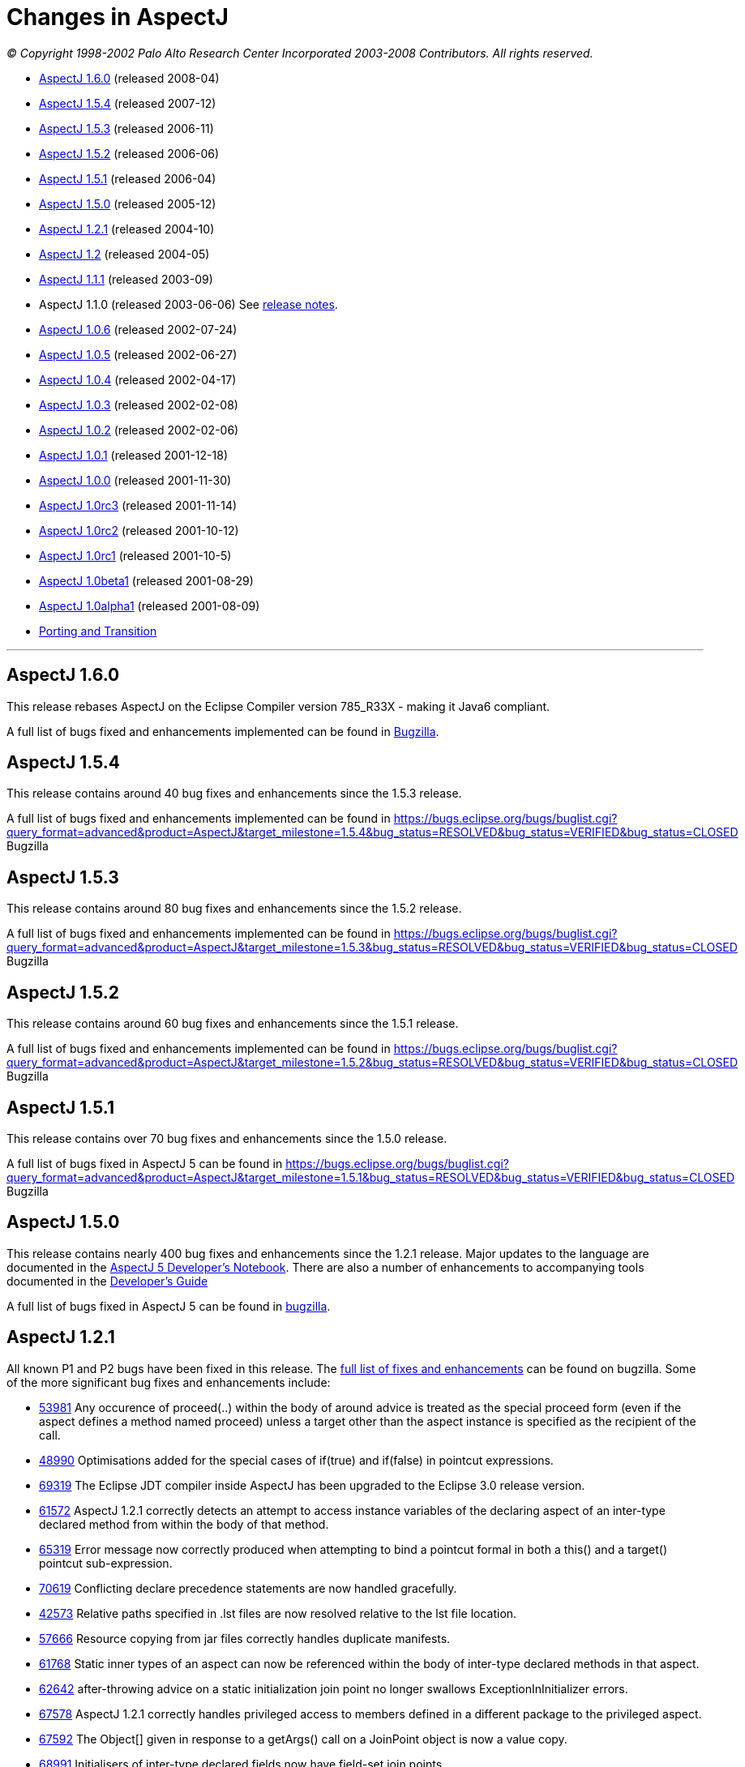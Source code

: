 = Changes in AspectJ
:doctype: book
:leveloffset: +1

_© Copyright 1998-2002 Palo Alto Research Center Incorporated
2003-2008 Contributors. All rights reserved._

* xref:#_1_6_0[AspectJ 1.6.0] (released 2008-04)
* xref:#_1_5_4[AspectJ 1.5.4] (released 2007-12)
* xref:#_1_5_3[AspectJ 1.5.3] (released 2006-11)
* xref:#_1_5_2[AspectJ 1.5.2] (released 2006-06)
* xref:#_1_5_1[AspectJ 1.5.1] (released 2006-04)
* xref:#_1_5_0[AspectJ 1.5.0] (released 2005-12)
* xref:#_1_2_1[AspectJ 1.2.1] (released 2004-10)
* xref:#_1_2[AspectJ 1.2] (released 2004-05)
* xref:#_1_1_1[AspectJ 1.1.1] (released 2003-09)
* AspectJ 1.1.0 (released 2003-06-06) See xref:README-1.1.adoc#readme-1_1[release notes].
* xref:#_1_0_6[AspectJ 1.0.6] (released 2002-07-24)
* xref:#_1_0_5[AspectJ 1.0.5] (released 2002-06-27)
* xref:#_1_0_4[AspectJ 1.0.4] (released 2002-04-17)
* xref:#_1_0_3[AspectJ 1.0.3] (released 2002-02-08)
* xref:#_1_0_2[AspectJ 1.0.2] (released 2002-02-06)
* xref:#_1_0_1[AspectJ 1.0.1] (released 2001-12-18)
* xref:#_1_0_0[AspectJ 1.0.0] (released 2001-11-30)
* xref:#_1_0rc3[AspectJ 1.0rc3] (released 2001-11-14)
* xref:#_1_0rc2[AspectJ 1.0rc2] (released 2001-10-12)
* xref:#_1_0rc1[AspectJ 1.0rc1] (released 2001-10-5)
* xref:#_1_0beta1[AspectJ 1.0beta1] (released 2001-08-29)
* xref:#_1_0alpha1[AspectJ 1.0alpha1] (released 2001-08-09)
* xref:porting.adoc[Porting and Transition]

'''''

[[_1_6_0]]
= AspectJ 1.6.0

This release rebases AspectJ on the Eclipse Compiler version 785_R33X -
making it Java6 compliant.

A full list of bugs fixed and enhancements implemented can be found in
https://bugs.eclipse.org/bugs/buglist.cgi?query_format=advanced&short_desc_type=allwordssubstr&short_desc=&product=AspectJ&target_milestone=1.6.0+M1&target_milestone=1.6.0+M2&target_milestone=1.6.0+RC1&target_milestone=1.6.0&long_desc_type=allwordssubstr&long_desc=&bug_file_loc_type=allwordssubstr&bug_file_loc=&status_whiteboard_type=allwordssubstr&status_whiteboard=&keywords_type=allwords&keywords=&bug_status=RESOLVED&bug_status=VERIFIED&bug_status=CLOSED&emailtype1=substring&email1=&emailtype2=substring&email2=&bugidtype=include&bug_id=&votes=&chfieldfrom=&chfieldto=Now&chfieldvalue=&cmdtype=doit&order=Reuse+same+sort+as+last+time&field0-0-0=noop&type0-0-0=noop&value0-0-0=[Bugzilla].

[[_1_5_4]]
= AspectJ 1.5.4

This release contains around 40 bug fixes and enhancements since the
1.5.3 release.

A full list of bugs fixed and enhancements implemented can be found in
https://bugs.eclipse.org/bugs/buglist.cgi?query_format=advanced&product=AspectJ&target_milestone=1.5.4&bug_status=RESOLVED&bug_status=VERIFIED&bug_status=CLOSED[]
Bugzilla

[[_1_5_3]]
= AspectJ 1.5.3

This release contains around 80 bug fixes and enhancements since the
1.5.2 release.

A full list of bugs fixed and enhancements implemented can be found in
https://bugs.eclipse.org/bugs/buglist.cgi?query_format=advanced&product=AspectJ&target_milestone=1.5.3&bug_status=RESOLVED&bug_status=VERIFIED&bug_status=CLOSED[]
Bugzilla

[[_1_5_2]]
= AspectJ 1.5.2

This release contains around 60 bug fixes and enhancements since the
1.5.1 release.

A full list of bugs fixed and enhancements implemented can be found in
https://bugs.eclipse.org/bugs/buglist.cgi?query_format=advanced&product=AspectJ&target_milestone=1.5.2&bug_status=RESOLVED&bug_status=VERIFIED&bug_status=CLOSED[]
Bugzilla

[[_1_5_1]]
= AspectJ 1.5.1

This release contains over 70 bug fixes and enhancements since the 1.5.0
release.

A full list of bugs fixed in AspectJ 5 can be found in
https://bugs.eclipse.org/bugs/buglist.cgi?query_format=advanced&product=AspectJ&target_milestone=1.5.1&bug_status=RESOLVED&bug_status=VERIFIED&bug_status=CLOSED[]
Bugzilla

[[_1_5_0]]
= AspectJ 1.5.0

This release contains nearly 400 bug fixes and enhancements since the
1.2.1 release. Major updates to the language are documented in the
xref:../adk15notebook/adk15notebook.adoc[AspectJ 5 Developer's Notebook]. There are
also a number of enhancements to accompanying tools documented in the
xref:../devguide/index.adoc[Developer's Guide]

A full list of bugs fixed in AspectJ 5 can be found in
https://bugs.eclipse.org/bugs/buglist.cgi?query_format=advanced&short_desc_type=allwordssubstr&product=AspectJ&resolution=FIXED&chfieldfrom=2004-11-06&chfieldto=2005-12-20[bugzilla].

[[_1_2_1]]
= AspectJ 1.2.1

All known P1 and P2 bugs have been fixed in this release. The
https://bugs.eclipse.org/bugs/buglist.cgi?product=AspectJ&target_milestone=1.2.1&bug_status=RESOLVED&resolution=FIXED[full
list of fixes and enhancements] can be found on bugzilla. Some of the
more significant bug fixes and enhancements include:

* https://bugs.eclipse.org/bugs/show_bug.cgi?id=53981[53981] Any
occurence of proceed(..) within the body of around advice is treated as
the special proceed form (even if the aspect defines a method named
proceed) unless a target other than the aspect instance is specified as
the recipient of the call.
* https://bugs.eclipse.org/bugs/show_bug.cgi?id=48990[48990]
Optimisations added for the special cases of if(true) and if(false) in
pointcut expressions.
* https://bugs.eclipse.org/bugs/show_bug.cgi?id=69319[69319] The Eclipse
JDT compiler inside AspectJ has been upgraded to the Eclipse 3.0 release
version.
* https://bugs.eclipse.org/bugs/show_bug.cgi?id=61572[61572] AspectJ
1.2.1 correctly detects an attempt to access instance variables of the
declaring aspect of an inter-type declared method from within the body
of that method.
* https://bugs.eclipse.org/bugs/show_bug.cgi?id=65319[65319] Error
message now correctly produced when attempting to bind a pointcut formal
in both a this() and a target() pointcut sub-expression.
* https://bugs.eclipse.org/bugs/show_bug.cgi?id=70619[70619] Conflicting
declare precedence statements are now handled gracefully.
* https://bugs.eclipse.org/bugs/show_bug.cgi?id=42573[42573] Relative
paths specified in .lst files are now resolved relative to the lst file
location.
* https://bugs.eclipse.org/bugs/show_bug.cgi?id=57666[57666] Resource
copying from jar files correctly handles duplicate manifests.
* https://bugs.eclipse.org/bugs/show_bug.cgi?id=61768[61768] Static
inner types of an aspect can now be referenced within the body of
inter-type declared methods in that aspect.
* https://bugs.eclipse.org/bugs/show_bug.cgi?id=62642[62642]
after-throwing advice on a static initialization join point no longer
swallows ExceptionInInitializer errors.
* https://bugs.eclipse.org/bugs/show_bug.cgi?id=67578[67578] AspectJ
1.2.1 correctly handles privileged access to members defined in a
different package to the privileged aspect.
* https://bugs.eclipse.org/bugs/show_bug.cgi?id=67592[67592] The
Object[] given in response to a getArgs() call on a JoinPoint object is
now a value copy.
* https://bugs.eclipse.org/bugs/show_bug.cgi?id=68991[68991]
Initialisers of inter-type declared fields now have field-set join
points.
* https://bugs.eclipse.org/bugs/show_bug.cgi?id=69459[69459] A static
inter-type method declaration is not allowed to hide an instance method.
* https://bugs.eclipse.org/bugs/show_bug.cgi?id=70794[70794] An
inter-type declaration of an abstract method on a target type which is
an interface must be declared as public.
* https://bugs.eclipse.org/bugs/show_bug.cgi?id=71372[71372] Calls can
be made to private static methods of enclosing types from the body of
around advice in an inner aspect.
* https://bugs.eclipse.org/bugs/show_bug.cgi?id=71377[71377] Join points
are now correctly detected for calls to private methods and set/get of
private fields within the body of around advice.
* https://bugs.eclipse.org/bugs/show_bug.cgi?id=71723[71723] A
non-privileged inter-type declared method cannot call protected methods
defined in parent classes of the target type.
* https://bugs.eclipse.org/bugs/show_bug.cgi?id=74238[74238] Any
privileged calls made by the AspectJ runtime library are now correctly
wrapped in doPrivileged blocks, with fall-back implementations, allowing
usage in restricted environments.
* https://bugs.eclipse.org/bugs/show_bug.cgi?id=74245[74245] Specifying
the -proceedOnError flag will now cause the compiler to attempt weaving
even in the face of errors.
* https://bugs.eclipse.org/bugs/show_bug.cgi?id=76030[76030] Runtime
optimisations for cflow (in the case where there are no arguments bound
in the cflow pointcut) have been implemented. This can dramatically
speed-up some programs making heavy use of cflow. Thanks to the abc
compiler team for detecting this performance related bug and for
piloting the fix.
* https://bugs.eclipse.org/bugs/show_bug.cgi?id=54421[54421] String
concatentation (using "+") is now allowed for the message associated
with a declare error or warning statement.
* https://bugs.eclipse.org/bugs/show_bug.cgi?id=69011[69011] ajdoc now
correctly handles types in the default package.
* https://bugs.eclipse.org/bugs/show_bug.cgi?id=36747[36747] The 1.2.1
compiler supports an additional option, -showWeaveInfo, which will
produce informational messages concerning the activity of the weaver.
For example:
+
[source, text]
....
Type 'tjp.Demo' (Demo.java:30) advised by around advice from 'tjp.GetInfo'
(GetInfo.java:26) [RuntimeTest=true]
....
* https://bugs.eclipse.org/bugs/show_bug.cgi?id=44191[44191] AspectJ
1.2.1 improves the error messages issued in many of the infamous "can't
find type" scenarios.
* https://bugs.eclipse.org/bugs/show_bug.cgi?id=46298[46298] The code
generated by ajc is now more easily digested by many decompilers (but
you wouldn't want to do that anyway would you?? ;) ).
* https://bugs.eclipse.org/bugs/show_bug.cgi?id=49743[49743] Performance
optimisations in the AspectJ runtime library when using getSignature()
and toString().
* https://bugs.eclipse.org/bugs/show_bug.cgi?id=61374[61374] AspectJ now
includes its own version of BCEL under the org.aspectj namespace which
eliminates unwanted conflicts with BCEL versions inside JDKs or on
classpaths in general.
* https://bugs.eclipse.org/bugs/show_bug.cgi?id=68494[68494] ajdoc now
supports ".aj" files.
* https://bugs.eclipse.org/bugs/show_bug.cgi?id=72154[72154] The AspectJ
1.2.1 compiler includes the ability to dump information about the
current state of the compiler on failure. By default this only happens
on an abort, but it can also be forced to dump on error by specifying
the property: org.aspectj.weaver.Dump.condition=error
* https://bugs.eclipse.org/bugs/show_bug.cgi?id=37020[37020] The line
number locations for method execution and static initialization join
points now give the first line of the method declaration (rather than
the line number of the first line of code in the method body) when the
source code is compiled by ajc.
* https://bugs.eclipse.org/bugs/show_bug.cgi?id=73369[73369] A new jar,
aspectjweaver.jar is included in the lib directory, which contains the
subset of aspectjtools.jar needed for weaving. The "aj" script is also
moved into the bin directory.

[[_1_2]]
= AspectJ 1.2

All known P1 and P2 bugs have been fixed in this release. The
https://bugs.eclipse.org/bugs/buglist.cgi?product=AspectJ&target_milestone=1.2[full
list of fixes and enhancements] can be found on bugzilla. Some of the
more significant bug fixes and enhancements include:

* https://bugs.eclipse.org/bugs/show_bug.cgi?id=46347[46347] The ajc
compiler now can read .class files from directories as well as zip files
for bytecode weaving, via the new -inpath option.
* https://bugs.eclipse.org/bugs/show_bug.cgi?id=48080[48080] Error and
warning messages emitted as a result of a declare error or declare
warning statement now include context information that indicates the
matched join point.
* https://bugs.eclipse.org/bugs/show_bug.cgi?id=54819[54819] Error and
warning messages coming from the weaving phase of compilation now show
source context wherever it is available, and also indicate as the source
location of the error either the class file or jar file from which the
binary source unit came.
* https://bugs.eclipse.org/bugs/show_bug.cgi?id=36430[36430] A new
-Xreweavable option has been added which allows class files to be woven
more than once.
* https://bugs.eclipse.org/bugs/show_bug.cgi?id=49250[49250]
SoftException now supports getCause().
* https://bugs.eclipse.org/bugs/show_bug.cgi?id=51320[51320] AspectJ 1.2
now gives a compilation error if one of the non-statically determinable
pointcut forms is used in a declare statement.
* https://bugs.eclipse.org/bugs/show_bug.cgi?id=53012[53012] Declaring
precedence on a class type (rather than an aspect type) is now an error
unless subtypes are included.
* https://bugs.eclipse.org/bugs/show_bug.cgi?id=36069[36069] The source
information for inlined advice is now correct (using JSR 45).
* https://bugs.eclipse.org/bugs/show_bug.cgi?id=34206[34206] (See also
https://bugs.eclipse.org/bugs/show_bug.cgi?id=44587[44587]). Errors
occuring during static initialisation of an aspect are now handled much
more gracefully.
* https://bugs.eclipse.org/bugs/show_bug.cgi?id=41952[41952] A new Xlint
warning warns users specifying declaring type patterns in call pointcut
designators if the pointcut does not match at places they may expect it
to.
* https://bugs.eclipse.org/bugs/show_bug.cgi?id=42574[42574] -extdirs
opion now recognises .zip files as well as .jar.
* https://bugs.eclipse.org/bugs/show_bug.cgi?id=48091[48091] New option
-XlazyTjp defers creation of JoinPoint objects until just before calling
the advice body that requires them. This allows the cost of creating
JoinPoint objects to be avoided using an if() pointcut test that returns
false when the advice body is not required to be executed. Speed-ups of
10-100X are obtained via this optimisation (as compared to putting the
test inside the advice body).
* https://bugs.eclipse.org/bugs/show_bug.cgi?id=45441[45441]
IncompatibleClassChangeError at runtime when compiling with the -1.4
option.
* https://bugs.eclipse.org/bugs/show_bug.cgi?id=54625[54625] Incremental
compilation did not support the -outjar option, but silently failed if
it was specified. AspectJ 1.2 always performs a full build when the
-outjar option is present.
* https://bugs.eclipse.org/bugs/show_bug.cgi?id=54965[54965] Incremental
compilation under AspectJ 1.2 is approximately twice as fast as under
AspectJ 1.1.1.
* https://bugs.eclipse.org/bugs/show_bug.cgi?id=55134[55134] Incremental
compilation now deletes any additional class files generated during the
weave phase when the class file from whence they came is deleted.
* https://bugs.eclipse.org/bugs/show_bug.cgi?id=54621[54621] Incremental
compilation will now detect changes (add, delete, modify) to class files
in directories on the inpath and will include them in incremental
compilation.
* https://bugs.eclipse.org/bugs/show_bug.cgi?id=54621[54621] Incremental
compilation will now detect changes to jars on the inpath (and injars),
and trigger a full build if a jar is modified.
* https://bugs.eclipse.org/bugs/show_bug.cgi?id=54622[54622] Incremental
compilation will now detect changes to resources on the inpath.
* https://bugs.eclipse.org/bugs/show_bug.cgi?id=54618[54618] Incremental
compilation will now detect changes to any of the paths affecting
compilation, and triggers a full build if there has been any change
since the last build.
* https://bugs.eclipse.org/bugs/show_bug.cgi?id=50200[50200] The
aspectjrt.jar manifest file now has the correct (upper) case.
* https://bugs.eclipse.org/bugs/show_bug.cgi?id=49457[49457] No error
given when overloading pointcuts, unless variables are bound.
* https://bugs.eclipse.org/bugs/show_bug.cgi?id=50776[50776] Compilation
failure when overriding an inter-type declared method with a different
throws clause.
* https://bugs.eclipse.org/bugs/show_bug.cgi?id=51919[51919] Polymorphic
inter-type declaration fails.
* https://bugs.eclipse.org/bugs/show_bug.cgi?id=52464[52464] Declare
warning coupled with inter-type declaration causes compiler crash.
* https://bugs.eclipse.org/bugs/show_bug.cgi?id=41125[41125] Variable
names in the local variable table (for debugging) are now correctly
preserved in all cases.
* https://bugs.eclipse.org/bugs/show_bug.cgi?id=43792[43792] Improved
support for non-US locales (and significantly boosted weaver performance
at the same time).
* https://bugs.eclipse.org/bugs/show_bug.cgi?id=35636[35636] AspectJ 1.2
behaves much more gracefully when running out of memory. (It also
requires less memory than 1.1.1 did in any case).
* https://bugs.eclipse.org/bugs/show_bug.cgi?id=42711[42711] Super-types
of parameters not recognised when calling priveleged methods.
* https://bugs.eclipse.org/bugs/show_bug.cgi?id=43972[43972] (See also
https://bugs.eclipse.org/bugs/show_bug.cgi?id=45676[45676]). Incorrectly
adding synthetic attribute to generated methods.
* https://bugs.eclipse.org/bugs/show_bug.cgi?id=45184[45184] External
pointcut references not resolved when a named pointcut is used by a
declare statement.
* https://bugs.eclipse.org/bugs/show_bug.cgi?id=46750[46750] Declare
soft does not work inside a nested aspect.
* https://bugs.eclipse.org/bugs/show_bug.cgi?id=47754[47754] No error
signalled when attempting to declare a static method on an interface
using an inter-type declaration.
* https://bugs.eclipse.org/bugs/show_bug.cgi?id=48522[48522] Declare
soft softens all exceptions at matched join points, not just the
exception declared to be soft.
* https://bugs.eclipse.org/bugs/show_bug.cgi?id=49295[49295] AspectJ 1.2
no longer supports inter-type constructor declarations on interfaces.
* https://bugs.eclipse.org/bugs/show_bug.cgi?id=51929[51929] Call to a
protected super-type method within a advice body causes
java.lang.VerifyError.
* https://bugs.eclipse.org/bugs/show_bug.cgi?id=52928[52928] Private
members introduced via an interface are incorrectly visible within
implementing classes.
* https://bugs.eclipse.org/bugs/show_bug.cgi?id=47910[47910] An output
jar file created by AspectJ when using the -outjar option does not
contain a valid manifest file.
* https://bugs.eclipse.org/bugs/show_bug.cgi?id=59909[59909] Thread
local storage used to manage cflow stacks when available - improves
cflow performance when working with a multi-threaded application.

[[_1_1_1]]
= AspectJ 1.1.1

All known P1 and P2 bugs have been fixed in this release. The
https://bugs.eclipse.org/bugs/buglist.cgi?product=AspectJ&target_milestone=1.1.1[full
list of bug fixes] (49 in all) can be found on bugzilla.

Some of the more significant bug fixes and enhancements in this release
include:

* https://bugs.eclipse.org/bugs/show_bug.cgi?id=40943[40943] The ajc
compiler now copies resource files from jars specified using the -injars
option. When compiling with source directories, resources are _not_
copied - mirroring the behaviour of javac so as to cause minimum
disruption when switching between ajc and javac. (To copy resources from
source directories, use the iajc Ant task sourceRootCopyFilter option.)
Thanks to Matthew Webster for contributing many of the patches for this
enhancement.
* https://bugs.eclipse.org/bugs/show_bug.cgi?id=39626[39626] ajc was
erroneously putting aspectjtools.jar in the classpath of a compilation.
This caused problems when attempting to compile projects using different
versions of any of the classes in aspectjtools.jar. Thanks to George
Harley and Igor Hjelmstrom Vinhas Ribeiro for their assistance in
tracking this down.
* https://bugs.eclipse.org/bugs/show_bug.cgi?id=40257[40257] Relative
paths are now supported in ".lst" files.
* https://bugs.eclipse.org/bugs/show_bug.cgi?id=40771[40771] The Ajde
apis are no longer coupled to swing. This is of most significance to
AJDT users on the Mac OS X platform, enabling AJDT to be used with Mac
OS X.
* https://bugs.eclipse.org/bugs/show_bug.cgi?id=41254[41254] Of interest
to those writing tools that need to interact with the structure model
for AspectJ programs: the interface to the AspectJ structure model was
significantly revised and enhanced in 1.1.1.
* https://bugs.eclipse.org/bugs/show_bug.cgi?id=39462[39462] A compiler
exception was thrown when an abstract aspect in a library was extended
by a concrete aspect using cflow. Thanks to Takao Naguchi for an easy to
reproduce bug report.
* https://bugs.eclipse.org/bugs/show_bug.cgi?id=39479[39479] Compiler
crashes when a constructor delegates to another constructor that uses a
switch statement. Thanks to Andy Clement for both the easy to reproduce
bug report and the patch.
* https://bugs.eclipse.org/bugs/show_bug.cgi?id=41175[41175] Declared
exceptions were being lost on inter-type declarations made from binary
aspects in an aspect library.
* https://bugs.eclipse.org/bugs/show_bug.cgi?id=41359[41359] Aspect
per-clauses were not inherited by sub-aspects when using binary aspect
libraries. Thanks to Chris Bozic for the easy to reproduce bug report.
* https://bugs.eclipse.org/bugs/show_bug.cgi?id=42539[42539] The "+"
pattern was being ignored for type patterns used in throws clauses.
Thanks to Keith Sader for the easy to reproduce bug report.
* https://bugs.eclipse.org/bugs/show_bug.cgi?id=40807[40807] If you
specify no output directory, the iajc Ant task now defaults to using the
source directory, following ajc and javac. As a result, now you can use
ajc to compile JSP's in Tomcat. Thanks to Ron Bodkin for investigating
how to integrate ajc with Tomcat.

[[_1_0_6]]
= AspectJ 1.0.6

This release contains mainly bug fixes for ajde and ajdoc.

[[_1_0_6compiler]]
== Compiler

We fixed a bug with switch statements, thanks largely to Jason Rimmer's
diligence in helping us isolate the problem. Also, to help Log4J parse
stack traces, we changed class file symbolic line references to use []
instead of () for the virtual start lines of each file.

[[_1_0_6ajde]]
== AJDE

*AJDE Framework, AJBrowser, and AJDE for Forte/NetBeans*

The memory use of the structure model has been streamlined in order to
reduce footprint when working with large systems.  Error tolerance has
also been improved for dealing with a structure model that is out of
synch with resources on disk.

=== AJDE for JBuilder

JBuilder 7 is now supported.  All known bugs have been fixed including:

* https://aspectj.org/bugs/resolved?id=787[787] AJDE for JBuilder throws
exception given non-existent file
* https://aspectj.org/bugs/resolved?id=788[788] Label too small in error
message
* https://aspectj.org/bugs/resolved?id=789[789] Index-out-of-bounds
exception in JBuilder AJDE
* https://aspectj.org/bugs/resolved?id=792[792] Required libraries
disappear from JBuilder 6
* https://aspectj.org/bugs/resolved?id=795[795] Unable to compile open
tools
* https://aspectj.org/bugs/resolved?id=802[802] AJDE loses current
(cursor) position in file when switching files

In addition, thanks to user feedback that indicated trouble building
JBuilder OpenTools with AJDE/JBuilder, the OpenTool is now being built
with itself.

[[_1_0_6ajdoc]]
== Ajdoc

* Fixed https://aspectj.org/bugs/resolved?id=790[790] aspect code
comments suppressed by fix to bug 710
* Known problems: https://aspectj.org/bugs/ajdoc

'''''

[[_1_0_5]]
= AspectJ 1.0.5

This release includes significant improvements to AspectJ Development
Environment (AJDE) support. The entire user interface has been revised
and streamlined. The AJDE features are more tightly integrated into
JBuilder and NetBeans/Forte support. JBuilder support now includes
graphical configuration file editing and an integrated AspectJ Browser
tool.

* xref:#_1_0_5compiler[Compiler]
* xref:#_1_0_5ajde[AJDE]
* xref:#_1_0_5ajdoc[Ajdoc]
* xref:#_1_0_5anttasks[Ant tasks]

[[_1_0_5compiler]]
== Compiler

This was another compiler release primarily concerned with fixing corner
cases in the language implementation. Our handling of nested classes,
the assert statement, and cflow were the principal offenders this time.
Thanks to Nicholas Alex Leidenfrost and Patrick Chan for their clear and
concise bug reports on some of these issues.

[[_1_0_5ajde]]
== AJDE

This release includes significant improvements to AspectJ Development
Environment (AJDE) support. All known bugs have been fixed, and the core
framework quality has been significantly increased thanks to the adoption of a
unit test suite. The following changes apply to all of the AJDE NetBeans/Forte,
JBuilder, and the AspectJ Browser support. NetBeans/Forte and JBuilder-specific
changes are listed below.

* The entire user interface has been revised and streamlined.
* The structure view and browser have a new UI, and offer both a
file-based and global structure views. All views expose node ordering,
node filtering, and association filtering functionality. The global
views expose a package tree as well as the global inheritance and
crosscutting structure.
* Structure view navigation now has a history exposed by back/forward.
* The is a new build configuration management UI.
* The compiler preferences UI now includes access to all build options.
* Error messages have been improved, and the structure views include
annotations of nodes with errors and warnings.

=== AJDE for JBuilder

Integration into the JBuilder IDE is more streamlined. In addition:

* The AspectJ Browser is included as a tool that replaces JBuilder's
"Project View" and can be used to navigate the global structure of your
system (including the crosscutting and inheritance structure).
* Inline structure annotations in the editor's gutter can now expose all
of the structure presented in the structure view, and can be used to
navigate in a similar way. Note that there are preferences for toggling
which of these appear.
* Building is better integrated and the JBuilder build toolbar is
removed when AJDE is enabled.
* Build configurations can be selected from the build button's menu.
* Execution is better integrated: instead of a separate "run" button
JBuilder's run and debug can be used. Note that for new projects you
will need to use the "AspectJ Runtime" library, which will be added to
your preferences automatically.
* A new graphical build configuration editor can be used by
double-clicking ".lst" files that have been added to the project.
* Error messages now match JBuilder's look-and-feel and behavior.
Seeking to column numbers now works in addition to line numbers.

=== AJDE for Forte/NetBeans

Integration into the NetBeans IDE is more streamlined. In addition:

* NetBeans 3.3.2 and SunONE Studio 4 are supported.
* Multiple filesystems are supported.
* Default project build configurations (all project files) are now
supported.
* Build configurations can be selected in the tool bar.
* Regular NetBeans execution and debugging is supported. Note that you
have to add netbeans/lib/ext/aspectjrt.jar file to your project
configuration.
* Class files are generated beside source files (NetBeans/javac
default). There is currently no way to specify a target directory.

=== AJBrowser

* The browser now supports main class execution. Set the main class in
the options dialog, and make sure that both the Java executable is on
your path, and the class that you expect to execute on your classpath.
* The error messages UI has been improved.

[[_1_0_5ajdoc]]
== Ajdoc

Bug fixes:

* https://aspectj.org/bugs/resolved?id=710[710 - compiler-generated
constructor shown with class comment]
* https://aspectj.org/bugs/resolved?id=712[712 - comments lost in aspect
docs for methods or constructors declared on other types.]
* https://aspectj.org/bugs/resolved?id=719[719 - poor support for @link,
@see tags]
* https://aspectj.org/bugs/resolved?id=742[742 - crash with @see tag]
* https://aspectj.org/bugs/resolved?id=751[751 - error loading doclet
resource]

[[_1_0_5anttasks]]
== Ant tasks

Bug fixes:

* https://aspectj.org/bugs/resolved?id=730[730 - document all supported
ajc flags]

'''''

[[_1_0_4]]
= AspectJ 1.0.4

* xref:#_1_0_4compiler[Compiler]
* xref:#_1_0_4ajde[AJDE]
* xref:#_1_0_4ajdoc[Ajdoc]
* xref:#_1_0_4taskdefs[Ant taskdefs]
* xref:#_1_0_4doc[Documentation]

[[_1_0_4compiler]]
== Compiler

* Over a dozen people independently reported a bug in error handling for
the wrong number number of arguments to `proceed`. This has been turned
into a nice error message. A number of other bug reports related to
around advice and proceed have also been fixed, including the ability to
change the bindings for `this` and `target` using proceed in around
advice.
* David Walend gets the _black thumb_ award for the most bug reports
submitted by a new user. His bug report on the behavior of after
returning advice led to some valuable clarifications of this part of the
language spec.
* A number of places where ajc didn't fully comply with the Java
Language Spec have been fixed in this release. Thanks to Neal Gafter for
reporting many of these.

=== Incompatible changes

Two potentially surprising incompatible changes have been made to ajc in
order to bring the compiler into compliance with the 1.0 language
design. These changes will be signalled by clear warning or error
messages at compile-time and will not cause any run-time surprises. We
expect most users to never notice these changes.

* The obsolete class `org.aspectj.lang.MultipleAspectsBoundException`
has been removed from aspectjrt.jar. This class had not been used since
AspectJ-0.8 and should have been removed prior to the 1.0 release. It is
not documented as part of the 1.0 language spec. This change will cause
a compile-time type not found error in any code that refers to this
exception.
* The compiler was not correctly implementing the AspectJ-1.0 language
design for some uses of after returning advice. This compiler behavior
was fixed, and advice whose behavior might be changed by this bug fix
will be highlighted with a compiler warning. More information about some
of these changes can be found in the xref:porting.adoc#pre-1_0_4[porting
notes].

[[_1_0_4ajde]]
== AJDE

This is the first release of AJDE support with significant external
contribution. A big thanks goes out to Phil Sager for porting the AJDE
for Forte/NetBeans support to NetBeans 3.3.1 and improving the
integration into NetBeans.

=== AJDE for JBuilder

* Updates
** This is a bug fix release only.

=== AJDE for Forte/NetBeans

* Updates
** NetBeans 3.3.1 is now supported in addition to NetBeans 3.2 and Forte
CE 3.
** Native NetBeans main class execution can now be used. After doing a
"Compile with AJC" browse to the main class in the "Filesystems"
Explorer, right-click the class and select "Execute".
** The debugger can now be used if the project main class is set
("Project" menu -> "Set Project Main Class...").
** Numerous bugs have been fixed.
* Known limitations
** Breakpoint setting does not work in the debugger.
** In the "Filesystems" Explorer red Xs appear on files with AspectJ
source code. The "AspectJ" Explorer understands the structure of AspectJ
projects and should be used for navigating structure instead.

=== AJDE for Emacs

* This is a bug fix release only.

[[_1_0_4ajdoc]]
== Ajdoc

Ajdoc now runs under J2SE 1.4, but still requires the tools.jar from
J2SE 1.3 be on the classpath.

[[_1_0_4taskdefs]]
== Ant tasks

* Repackaged to fit into the AspectJ product directory - e.g.,
`aspectj-ant.jar` moved to `lib` as expected by `examples/build.xml`.
* Fixed bugs, esp. https://aspectj.org/bugs/resolved?id=682[682]: Throw
BuildException if failonerror and ajdoc detects misconfiguration.

[[_1_0_4doc]]
== Documentation

Added a 1-page quick reference guide. Improved javadoc documentation for
the org.aspectj.lang package.

'''''

[[_1_0_3]]
= AspectJ 1.0.3

* xref:#_1_0_3compiler[Compiler]
* xref:#_1_0_3taskdefs[Ant taskdefs]

[[_1_0_3compiler]]
== Compiler

This release fixes a single significant bug in 1.0.2 where ajc could
generate unreachable code in `-usejavac` or `-preprocess` mode. This
would happen when around advice was placed on void methods whose body
consisted solely of a `while (true) {}` loop. We now properly handle the
flow-analysis for this case and generate code that is acceptable to
javac. Thanks to Rich Price for reporting this bug.

[[_1_0_3taskdefs]]
== Ant taskdefs

Added support to the Ajc taskdef for the -source 1.4 and -X options
generally.

'''''

[[_1_0_2]]
= AspectJ 1.0.2

This release is mainly about keeping up with the Joneses. To keep up
with SUN's release candidate for J2SE1.4, we now officially support the
new 1.4 assertions and running on the 1.4 VM. In honor of the public
review of JSR-45 Debugging Support for Other Languages we implement this
spec for AspectJ. We support Borland's recent release of JBuilder 6, and
since some of our users are starting to work on Mac OSX, AJDE now works
nicely on this platform. We also fixed almost all of the bugs you
reported in 1.0.1.

* xref:#_1_0_2compiler[Compiler]
* xref:#_1_0_2ajde[AJDE]
* xref:#_1_0_2ajdb[AJDB]

[[_1_0_2compiler]]
== Compiler

* Official support for `-source 1.4` option to compile new
https://java.sun.com/j2se/1.4/docs/guide/lang/assert.html[1.4
assertions]. This makes ajc completely compatible with j2se-1.4.
* Implementation of https://jcp.org/jsr/detail/45.jsp[JSR-45 Debugging
Support for Other Languages] so that debuggers which correctly implement
this specification will be able to accurately debug any AspectJ program
at a source code level. We are not currently aware of any debuggers that
implement this so far, but expect that as j2se-1.4 becomes widely
available this will change.
* As proposed by Arno Schmidmeier and seconded by Nick Lesiecki, we now
have an experimental `-Xlint` option that will provide warnings when
type patterns used in pcds have no bindings. We are very interested in
feedback on the usefulness and suggested improvements for this feature.
* Several significant bugs in the implementation of around advice have
been fixed. These include issues with
https://aspectj.org/jitterbug/aspectj-bugs/resolved?id=632[dynamic
tests], with
https://aspectj.org/jitterbug/aspectj-bugs/resolved?id=620[complicated
local types in an around body], and with
https://aspectj.org/jitterbug/aspectj-bugs/resolved?id=636[capturing
proceed in a closure].
* All but two
(https://aspectj.org/jitterbug/aspectj-bugs/compiler?id=626[1],
https://aspectj.org/jitterbug/aspectj-bugs/compiler?id=645[2]) verified
bugs in 1.0.1 have been fixed. The two outstanding bugs have relatively
easy work-arounds. Thanks as usual to everyone who submitted a bug
report.
* We no longer use the `SYNTHETIC` attribute to label declarations added
by the aspectj compiler. We were using this attribute in compliance with
https://java.sun.com/docs/books/vmspec/2nd-edition/html/ClassFile.doc.html#80128[the
JVM Specification]; however, we've found that many tools expect this
attribute to only be used for the narrow purpose of implementing Java's
inner classes and that using it for other synthetic members can confuse
them. This led to problems both
https://aspectj.org/jitterbug/aspectj-bugs/resolved?id=649[with javap]
and https://aspectj.org/jitterbug/aspectj-bugs/resolved?id=646[with
javac].
* Changes required adding runtime classes, so please compile and run
using the latest `aspectjrt.jar`

[[_1_0_2ajde]]
== AJDE

This is a bug fix release only.

* Thanks to Dave Yost and Matt Drance for submitting the AJDE patches
for Mac OSX (context popup menus and keyboard shortcuts did not work).
* Bugs in history navigation (back-forward buttons in the structure
view) have been fixed.
* "Declares" are now handled properly in the structure view.
* Other GUI and usability improvements have been made the AspectJ
Browser and core framework.

=== AJDE for JBuilder

* Support has been extended to JBuilder 6, and support for Enterprise
version features has been improved.
* Fixed bug causing inline source code annotations in the editor pane to
not be updated after a recompile.
* Keyboard shortcuts were fixed to work with Mac OSX.

=== AJDE for Forte

* Keyboard shortcuts were fixed to work with Mac OSX.

[[_1_0_2ajdb]]
=== AJDB

Some minor bug fixes, but this is still early-access software. Please
try using another JPDA-compliant debugger. If it uses JDI correctly,
then it should navigate to line numbers when the classes are run under
J2SE1.4, based on the new JSR-45 debugging support described above. We
would appreciate any reports of success or failure.

'''''

[[_1_0_1]]
= AspectJ 1.0.1

* xref:#_1_0_1compiler[Compiler]
* xref:#_1_0_1ajde[AJDE]
* xref:#_1_0_1ajdb[AJDB]

[[_1_0_1compiler]]
== Compiler

This release fixes a significant performance issue in the compiler,
reported by Rich Price, that could lead to extremely long compiles in
systems with many aspects and classes. Several other small bugs related
to reporting compilation errors have also been fixed, see
https://aspectj.org/jitterbug/aspectj-bugs/resolved?id=610[this bug
report] for an example.

A new experimental flag has been added, `-XaddSafePrefix`, that will
cause the prefix `aspectj$` to be inserted in front of all methods
generated by ajc. This mode should be helpful when using aspectj with
tools that do reflection based on method names, such as EJB tools.
Thanks to Vincent Massol for pointing out the importance of this. It is
expected that this prefix will either become the default compiler
behavior in the future or a non-experimental flag will replace it.

[[_1_0_1ajde]]
== AJDE

Minor bug fixes, including: AJDE for JBuilder failed to preserve
application parameters from project settings when executing the
application.

Source builds were cleaned up for JBuilder and Forte sources.

[[_1_0_1ajdb]]
== AJDB

Two bugs were reported and have been fixed in this release. (Note that
ajdb is still considered early-access software.)

* bug 611: NullPointerException dumping non-primitive values
* bug 617: -X and -D options not passed to debug VM correctly

[[_1_0_0]]
= AspectJ 1.0.0

* xref:#_1_0_0language[Language]
* xref:#_1_0_0compiler[Compiler]
* xref:#_1_0_0ajde[AJDE]
* xref:#_1_0_0ajdoc[AJDoc]
* xref:#_1_0_0taskdefs[Ant taskdefs]

[[_1_0_0language]]
== Language

There were no language changes for this release.

[[_1_0_0compiler]]
== Compiler

Several minor bugs primarily in error handling were reported and have
been fixed in this release. The two most serious bugs are described
below:

* Niall Smart and Stephan Schmidt reported related bugs (variants of
which are also produced by other compilers) that caused verify errors
when dealing with nested try-finally and synchronized statements. These
are now fixed. More details are available
https://aspectj.org/jitterbug/aspectj-bugs/resolved?id=601[here] and
https://aspectj.org/jitterbug/aspectj-bugs/resolved?id=595[here]
* Jan Hannemann submitted a
https://aspectj.org/jitterbug/aspectj-bugs/resolved?id=600[succint and
clear bug report] for a difficult intermittant bug. The bug led to the
compiler sometimes generating illegal code when introduced methods on a
class overrode introduced methods on an interface implemented by that
class. This is now fixed.

[[_1_0_0ajde]]
== AJDE

Numerous user interface refinements were made to the browser and core
AJDE functionality. Error handling and reporting has been improved. All
of the AJDE tools now support the ".aj" file extension.

=== AJDE for JBuilder

* The AspectJ Browser now uses JBuilder's icons and distinguishes nodes
by visibility.
* Project-setting VM parameters are now supported by the "AJDE Run"
button.

=== AJDE for Forte

* The AspectJ Browser now uses Forte's icons and distinguishes nodes by
visibility

=== AJBrowser

* Documentation for the browser is now available at
https://aspectj.org/docs

=== Emacs Support: aspectj-mode and AJDEE

* Improved updating of annotations during editing.
* Pop-up jump menu now placed (with mouse pointer) near cursor.
* [AJDEE only] Improved filtering of legal code completions.

[[_1_0_0ajdoc]]
== AJDoc

* Runs only in J2SE 1.3 - not 1.2 or 1.4. You can document 1.x-reliant
programs by using the options to compile using 1.x libraries.
* Disabled some non-functioning options, documented as `unsupported` in
the syntax message.

[[_1_0_0taskdefs]]
== Ant taskdefs

* Fork is not supported in the AJDoc taskdef

[[_1_0rc3]]
= AspectJ 1.0rc3

[[_1_0rc3language]]
== Language

There have been several minor clarifications/changes to the language.

* Thanks to Robin Green for suggesting that we could relax the rules for
inheriting multiple concrete members in order to allow those unambiguous
cases where one member has already overridden the other.
https://aspectj.org/pipermail/users/2001/001289.html[More details...]
* Ron Bodkin encouraged us to examine the details of privileged aspects
more closely. This led to several small improvements and clarifications
to this language feature.
https://aspectj.org/pipermail/users/2001/001258.html[More details...]

[[_1_0rc3compiler]]
== Compiler

This release saw several changes to the compiler in order to work-around
known bugs in different JVMs, or to otherwise mimic the behavior of
javac rather than necessarily following the Java Language Specification.

* Hanson Char reported a bug where ajc's correctly generated bytecodes
for some references to interface fields result in verify errors on
certain JVMs. While this is a known bug in those JVMs, we've modified
ajc to be bug compatible with all the other Java compilers out there to
work-around this JVM bug.
https://aspectj.org/jitterbug/aspectj-bugs/resolved?id=551[More
details...]
* Frank Hunleth discovered a similar bug where ajc's correct bytecodes
could lead to essentially random method dispath due to a bad bug in the
1.3.0 JVM from Sun. Even though this bug was fixed in the 1.3.1 and
1.2.2 JVMs, we have introduced the appropriate work-around in ajc's code
generation.
https://aspectj.org/jitterbug/aspectj-bugs/resolved?id=580[More
details...]
* Thomas Haug (as well as several other members of his group) reported a
problem with name binding where ajc was behaving differently than javac.
This problem was resolved to come from a class created by an obfuscator
that conflicted with his package names. The JLS doesn't clearly specify
which of these two behaviors is correct. Nevertheless, ajc has been
changed to treat packages more like javac does in order to minimize this
sort of problem in the future.
https://aspectj.org/jitterbug/aspectj-bugs/resolved?id=574[More
details...]
* Several "real" bugs in ajc were also reported and fixed. Toby Allsopp
gets credit for reporting two of them. The most interesting of these
bugs to me was his report that we just didn't support qualified
anonymous inner constructors. This is a part of the Java language that
ajc has never supported over its almost 3 year history. We'd just
noticed this ourselves when running the jacks compiler test suite from
the jikes group, and had added the feature days before getting our first
bug report for it not being there.

[[_1_0rc3ajde]]
== AJDE

* The structure view has been improved.
* Multiple user-configurable views are supported.
* Structure tree filtering and ordering has been added.
* A split tree mode has been added to permit the navigation of multiple
views on the same structure.
* The view can also be toggled between a file-based and a system-based
mode which determines whether the root of the structure tree is the
current file or the project root.
* The signatures of tree nodes have been improved and several new node
associations are now navigable.
* A depth slider for controlling tree-expansion has been added.

=== AJDE for JBuilder

* Changes:
* Inline annotations support have been improved and made consistent with
the structure tree (annotations only show up for intra-declaration
structure).
* The current structure view persists across IDE launches.
* An enabled AJDE no longer slows down JBuilder shutdown.

=== AJDE for Forte

* Execution remembers main class.
* The bug causing an error during a "Mode" and "Explorer" switch has
been fixed.

=== AJBrowser

* AJBrowser is currently an undocumented demonstration application. To
use it type: ajbrowser <lst file1> <lst file2> ...
* Multiple source locations can be shown by selecting multiple nodes and
right-clicking to select the "Display Sources" command.

=== Emacs Support: aspectj-mode and AJDEE

* Numerous jump-menu improvements, including operation of pop-ups.
* For AJDEE, compatibility with JDEE 2.2.9beta4. Also, fixes in
completion, ajdoc launch, and speedbar.

[[_1_0rc3ajdoc]]
== AJDoc

Some of the more obvious NullPointerException bugs in Ajdoc were fixed,
but Ajdoc does not implement all the functionality of Javadoc and has
some bugs:

* Split indexes do not work correctly
* Inner classes are not listed in indexes
* Synthetic methods are documented
* There is no package frame even when packages are specified on the
command line
* -group option is not implemented
* -use targets are not all calculated correctly
* Exception information may not be printed for the @throws tag
* Verbose output should go to stderr, not stdout
* Extra links are generated (should be unlinked text)

Further, Ajdoc has not been testing on variants of the J2SE (it uses
javadoc classes).

[[_1_0rc3taskdefs]]
== Ant taskdefs

The Ajc taskdef was updated to support the new compiler options and the
.aj extension, and some NullPointerException bugs were fixed (thanks to
Vincent Massol for a bug report listing the line number of the fix). The
AJDoc cannot be run repeatedly in a single Ant run, and has trouble
loading the doclet unless the libraries are installed in
$\{ant.home}/lib.

'''''

[[_1_0rc2]]
= AspectJ 1.0rc2

* xref:#_1_0rc2language[Language]
* xref:#_1_0rc2compiler[Compiler]
* xref:#_1_0rc2ajde[AJDE]

[[_1_0rc2language]]
== Language

There are no language changes in this release. This is a bug fix release
only.

[[_1_0rc2compiler]]
== Compiler

A bug in handling inner type names that conflict with enclosing type
names was fixed. Many error messages were improved.

[[_1_0rc2ajde]]
== AJDE

* This is a bug fix release only.

=== AJDE for JBuilder

* Changes:
** Fixed bug causing the output path to be ignored and .class files to
be generated into the JBuilder install's "bin" directory.
** Fixed bugs in Browser listener causing NullPointerExceptions to be
thrown if no node editor was present.
** Fixed bug permitting "-bcg" option to be passed to the compiler.
** Fixed bug preventing ajc from compiling all of the project source
files when automatic package discovery was on (JBuilder Proffessional
and Enterprise editions).
** If the "-preprocess" flag is used resulting source files will be
placed in the project's "Working directory".
* Limitations:
** "Automatic package discovery" mode is not supported in this release.
** The debugger has not seen much use and it's stability and performance
is limited.

=== AJDE for Forte

* Changes:
** Moved the "AspectJ" menu into the "Tools" menu in order to make it
less intrusive.
** Added a "ctrl-alt-shift-F9" keyboard compile shortcut.
* Limitations:
** Known bug: "Mode" switching is not supported in this version--you
must do all of your AspectJ work in the "Editing" mode. If you switch
modes the IDE has to be restarted for the AspectJ window to show again.
Switching to a different tab in the ProjectExplorer has the same effect.
** The debugger has not seen much use and it's stability and performance
is limited.

=== AJBrowser

* Changes:
** ...
* Limitations:
** AJBrowser is currently an undocumented demonstration application. To
use it type:
+
[source, text]
....
ajbrowser <lst file1> <lst file2> ...
....

=== Emacs Support: aspectj-mode and AJDEE

This release now properly displays annotations for call sites and
introductions. Robustness has been improved in several dimensions,
including performance at startup. The compile menu now recomputes
properly when changing directories.

'''''

[[_1_0rc1]]
= AspectJ 1.0rc1

* xref:#_1_0rc1language[Language]
* xref:#_1_0rc1compiler[Compiler]
* xref:#_1_0rc1ajde[AJDE]

[[_1_0rc1language]]
== Language

Some of the details of the specification for perthis and pertarget have
changed. These changes make these language constructs implementable on
current JVMs without memory leaks (this wasn't true of the previous
version). Most people will probably not notice these changes, but the
correct semantics are described in link:progguide/semantics.html[the
semantics section of the programming guide].

In a related change, aspects are not allowed to implement either the
`java.io.Serializable` or the `java.lang.Cloneable` interface. It is
unclear what the correct behavior of a system should be when an aspect
is serialized or cloned, and rather than make an arbitrary choice right
now we've chosen to leave the most room to design them right in a future
release.

[[_1_0rc1compiler]]
== Compiler

ajc now directly generates .class files without using javac as a
back-end. This should result in improved compiler performance, better
error messages and better stack-traces and debugging info in those
.class files. -preprocess mode is still available for those who want to
generate legal Java source code and a new -usejavac mode is available if
you have a requirement to continue to use javac as a back-end.

ajc now officially supports source files with the .aj extension. We plan
to extend this support to the rest of our tools as time permits.

This release of ajc includes support for the "-source 1.4" option that
enables the new 'assert' keyword in jdk1.4. This option only works
correctly when compiling against the jdk1.4 libraries. In addition, this
release of ajc will run under SUN's jdk1.4beta2. However, we still
strongly recommend that most users use the non-beta jdk1.3.

[[_1_0rc1ajde]]
== AJDE

* The structure view can now be configured (using the "Options" dialog)
to display different kinds of associations between program elements that
appear in the tree.
* Structure view history navigation has been added.
* When navigating links the structure view will stay synchronized with
the editor.

=== AJDE for JBuilder

* Changes:
** Inline structural navigation annotations appear in the gutter of the
editor and can be used to navigate associations such as advice and
introduction.
* Limitations:
** "Automatic package discovery" mode is not supported in this release.
** The debugger has not seen much use and it's stability and performance
is limited.

=== AJDE for Forte

* Changes:
** Support for Forte 3 and Netbeans 3.2 has been added.
** The module is now installed by default on the first use without
having to go to the IDE options to enable it.
* Limitations:
** Known bug: "Mode" switching is not supported in this version--you
must do all of your AspectJ work in the "Editing" mode. If you switch
modes the IDE has to be restarted for the AspectJ window to show again.
Switching to a different tab in the ProjectExplorer has the same effect.
** The debugger has not seen much use and it's stability and performance
is limited.

=== AJBrowser

* Changes:
** Build configuration file editor added.
* Limitations:
** AJBrowser is currently an undocumented demonstration application. To
use it type:
+
[source, text]
....
ajbrowser <lst file1> <lst file2> ...
....

=== Aspectj-mode and AJDEE: AspectJ support in Emacs

This release of AspectJ support for Emacs includes corrections to the
documentation and the appearance of annotations and jumps in the editing
view. Also, advice are now shown on non-declarations, when appropriate,
such as call advice. The internal event model has been revised to reduce
computational overhead.

'''''

[[_1_0beta1]]
= AspectJ 1.0beta1

* xref:#_1_0beta1language[Language]
* xref:#_1_0beta1compiler[Compiler]
* xref:#_1_0beta1ajbrowser[AJBrowser]
* xref:#_1_0beta1ajde[AJDE]

[[_1_0beta1language]]
== Language

There is one language change since 1.0alpha1. The static modifier is no
longer needed or allowed on pointcut declarations. Name binding for
pointcut declarations works like class methods now. Thanks to Robin
Green for encouraging us to look at this one last time.

The current implementation of perthis/pertarget has the possibility of
memory leaks (thanks to Arno Schmidmeier for pointing this out). The
design of this part of the language will almost certainly see some
changes in the next release to address issues of implementability on the
JVM as well as related issues.

[[_1_0beta1compiler]]
== Compiler

The ajc compiler should now catch all errors in source code and you
should no longer see errors coming from files in 'ajworkingdir'. Please
report any errors in 'ajworkingdir' as bugs.

All reported bugs in 1.0alpha1 have been fixed. Thanks to everyone for
your bug reports. Most notably, the 'if' pcd that was added in 1.0alpha1
should work correctly in this release. Thanks to Morgan Deters for a
very thorough bug report on this broken feature days after the 1.0alpha1
release.

[[_1_0beta1ajbrowser]]
== AJBrowser

* Support for executing classes has been added.
* .lst can now be passed as arguments on the command line.
* Compiler options can be set.
* Know limitations:
** In order to execute classes they must be available on the classpath
that the browser is launched with.

[[_1_0beta1ajde]]
== AJDE

* The performance and UI of the structure tree has been improved.
* Compilation now runs in a separate thread and a progress monitor is
updated during the compile.
* The structure view now persists across IDE launches.
* Limitations:
** If an error occurs in the javac pass it will not display properly in
the error messages pane. To view the error you have check the output of
the console that the IDE was launched from. No more errors should be
passed to javac, so please report this behavior and the corresponding
error message as a bug.

=== AJDE for JBuilder

* Known bugs have been fixed.
* Classpath separator character is no longer hardcoded.
* Keyboard shortcuts for compilation (ctrl-F11) and execution (ctrl-F12)
have been added.
* Limitations:
** The debugger has not seen much use and it's stability and performance
is limited.

=== AJDE for Forte

* Known bugs have been fixed.
* Limitations:
** "Mode" switching is not supported in this version--you must do all of
your AspectJ work in the "Editing" mode. If you switch modes the IDE has
to be restarted for the AspectJ window to show again.
** There are no keyboard compile/execute shortcuts.
** The debugger has not seen much use and it's stability and performance
is limited.

=== Aspectj-mode and AJDEE: AspectJ support in Emacs

AspectJ Development Environment for Emacs has been split into two
pieces, aspectj-mode (an extension of java-mode), and AJDEE (an
extension of JDE). Additionally, a switch, -emacssym, has been added to
ajc that generates AspectJ declarations information directly, thus
beanshell is no longer required for use of these modes.

'''''

[[_1_0alpha1]]
= AspectJ 1.0alpha1

This is the first alpha release of the 1.0 language and tools. There
have been many changes in the language, and many improvements to the
tools. We wish to thank our users for putting up with the high
volatility of AspectJ in the push to 1.0.

* xref:#_1_0alpha1language[Language]
* xref:#_1_0alpha1compiler[Compiler]
* xref:#_1_0alpha1documentation[Documentation]
* xref:#_1_0alpha1ajdoc[AJDoc]
* xref:#_1_0alpha1ant[Ant]
* xref:#_1_0alpha1ajbrowser[AJBrowser]
* xref:#_1_0alpha1ajde[AJDE]

[[_1_0alpha1language]]
== Language

There have been many changes to make the 1.0 language both simpler and
more powerful. User feedback has driven most of these design changes.
Each email we've received either making a suggestion or just asking a
question about a confusing part of the language has played a part in
shaping this design. We'd like to thank all of our users for their
contributions.

While we don't have room to thank all of our users by name, we'd like to
specifically mention a few people for their high-quality sustained
contributions to the users@aspectj.org mailing list as well as through
their feature requests and bug reports. Robin Green (who'll be very
happy to see `declare error`), Stefan Hanenberg (who should appreciate
the '+' wildcard in type patterns), and Rich Price (who suggested final
pointcuts, more flexible dominates, and many other improvements).

Note that entries into the xref:porting.adoc[porting notes] for this
release are linked from the various language changes.

=== Pointcuts

Perhaps the least interesting -- but most pervasive -- change is that
the names of the single-kinded pointcut designators (the ones that pick
out only one kind of join point)

____
calls executions gets sets handlers initializations
staticinitializations
____

have been xref:porting.adoc#_1_0a1-plural-to-singular[changed] to be
singular rather than plural nouns

____
call execution get set handler initialization staticinitialization
____

Although a side benefit is that the names are one character shorter, the
real benefit is that their combination with the `&&` and `||` operators
now reads much more naturally. No longer does "and" mean "or" and "or"
mean "and".

You'll notice that `receptions` doesn't appear on the table as being
shortened to `reception`. That's because call and reception join points
have been merged, and the `receptions` pointcut declaration has been
xref:porting.adoc#_1_0a1-remove-receptions[eliminated]. Now, `call` join
points describe the action of making a call, including both the caller
and callee. Eliminating reception join points makes AspectJ much simpler
to understand (reception join points were a commonly misunderstood
feature) without giving up expressive power.

We have xref:porting.adoc#_1_0a1-fixing-state-access[changed the
mechanism for accessing state] at join points, which has the benefit of
making our treatment of signatures
xref:porting.adoc#_1_0a1-no-subs-in-sigs[cleaner] and easier to read. As
a part of this, the `instanceof` pointcut designator has now been
xref:porting.adoc#_1_0a1-fixing-instanceof[split into two different
pointcut designators], `this` and `target`, corresponding to a join
point's currently executing object and target object, respectively.

The new `args` pointcut adds expressive power to the language by
allowing you to capture join points based on the actual type of an
argument, rather than the declared type of its formal. So even though
the `HashSet.removeAll` method takes a `Collection` as an argument, you
can write advice that only runs when it is actually passed a `HashSet`
object.

AspectJ's notion of object construction and initialization, a
complicated process in Java, has been clarified. This affects some uses
of the xref:porting.adoc#_1_0a1-initializations[initializations pointcut]
and xref:porting.adoc#_1_0a1-constructor-calls[constructor calls]
pointcut.

The little-used pointcuts xref:porting.adoc#_1_0a1-hasaspect[`hasaspect`]
and xref:porting.adoc#_1_0a1-withinall[`withinall`] have been removed.

The `returns` keyword is xref:porting.adoc#_1_0a1-user-defined-returns[no
longer necessary] for user-defined pointcuts.

Pointcuts may now be declared `static`, and
xref:porting.adoc#_1_0a1-static-pointcuts[only static pointcuts] may be
declared in classes and referred to with qualified references (such as
`MyAspect.move()`).

Non-abstract pointcuts may now be declared `final`.

We have finally added an extremely general pointcut,
`if(BooleanExpression)`, that picks out join points programatically.

=== Type patterns

Our treatment of xref:porting.adoc#_1_0a1-new-wildcards[* and ..] in type
patterns is cleaner.

Type patterns now have the ability to include array types, and there is
a new wildcard, +, to pick out all subtypes of a given type. Previously,
the subtypes operator was only allowed in introduction, and was
xref:porting.adoc#_1_0a1-subtypes-to-plus[spelled differently].

=== Advice

Around advice is treated much more like a method, with a
xref:porting.adoc#_1_0a1-around-returns[return value] and an optional
xref:porting.adoc#_1_0a1-around-throws[throws clause].

The advice precedence rules have been
xref:porting.adoc#_1_0a1-advice-precedence[changed]. Now, for example, a
piece of after advice that appears lexically later than another piece of
after advice will run later, as well. Previously, the relationship was
the other way around, which caused no small amount of confusion.

After returning advice has lost a
xref:porting.adoc#_1_0a1-after-returning[useless set of parentheses] when
not using the return value.

The `thisStaticJoinPoint` reflective object has been
xref:porting.adoc#_1_0a1-this-static-join-point[renamed], and the
`thisJoinPoint` object hierarchy has been
xref:porting.adoc#_1_0a1-this-join-point[simplified].

=== Introduction and static crosscutting

On the static side of the language, introduction hasn't changed, but
there is now a new keyword, `declare`, that is used to declare various
statically-crosscutting properties. One of these properties is
subtyping, so we've
xref:porting.adoc#_1_0a1-plus-implements-extends[gotten rid of] the ugly
keywords `+implements` and `+extends`.

We have provided two new forms, `declare error` and `declare warning`,
for the often-asked-for property of compile-time error detection based
on crosscutting properties.

AspectJ's interaction with checked exceptions is now firmly on the side
of static crosscutting, since Java treats such exceptions at
compile-time. A new form, `declare soft`, can be used to "soften"
checked exceptions into an unchecked form. This may affect some uses of
xref:porting.adoc#_1_0a1-now-use-soft[around advice] that previously
mucked with the exception checking system.

=== Aspects

The "of each" modifiers have been
xref:porting.adoc#_1_0a1-aspects[renamed]. Apart from the spelling, the
main interesting difference is the splitting up of `of eachobject` into
two different modifiers, parallel with the split of `instanceof` into
`this` and `target`.

The `dominates` keyword now takes a type pattern, rather than a type.
This allows an aspect A, for example, to declare that its advice should
dominate the advice of another aspect B as well as its subtypes, with
the new + subtypes operator: `aspect A dominates B+`.

[[_1_0alpha1compiler]]
== Compiler

The most important change in the compiler is that it supports the new
language. In addition, all reported bugs in the last release have been
fixed. Thanks for your bug reports.

The compiler also gets a new `-encoding` flag in this release for
handling source files that are not in standard US-ASCII format. Thanks
to Nakamura Tadashi for both suggesting this feature and for submitting
a nice patch to implement it.

=== Known Limitations

The previous compiler's limitations regarding join points that occurred
in anonymous classes have all been eliminated. Unfortunately,
eliminating this restriction has resulted in preprocessed source code
that is less readable than in previous releases. More care will be taken
in the next release to mitigate this effect.

Many semantic errors are not caught by ajc but fall through to javac.
Moreover, some errors regarding the initialization of final fields might
never show up when using ajc. This will be fixed shortly.

[[_1_0alpha1documentation]]
== Documentation

Although we spent much of our time this release cycle updating the
documentation to the new language rather than improving its content, we
did make some structural improvements. The old Primer has been split
into a Programming Guide, covering the language, and a Development
Environment Guide, covering the develompent tools. In addition,
printable versions of both guides (in PDF) are finally included in the
documentation package.

[[_1_0alpha1ajdoc]]
== Ajdoc

Ajdoc was rewritten to conform with the language changes and provide
support for other AspectJ/Java compilers. Our doclet is used by default
creating AspectJ-specific documentation, or Sun's standard doclet can be
used by passing the '-standard' flag to Ajdoc to produce regular Javadoc
documentation (excluding AspectJ-specifics).

[[_1_0alpha1ant]]
== Ant

An Ajdoc task is now available. The Ajc ant task was improved to be
completely back-compatible with the Javac task.

[[_1_0alpha1ajbrowser]]
== AJBrowser

The "AspectJ Browser" is a new standalone source code browsing
application. It will let you compile ".lst" files, view the structure
for those files and navigate the corresponding source code.

[[_1_0alpha1ajde]]
== AJDE

=== AJDE for JBuilder

==== Installation

* Use the installer to place the "ajdeForJBuilder.jar" and
"aspectjrt.jar" in to JBuilder's lib/ext directory.

==== Key Improvements

* The "AspectJ Structure View" replaces JBuilder's structure view
instead of being launched in a separate window.
* AJDE can be toggled on/off with the "AJ" button--when it is turned off
all of the menus, resources, and event listeners that it uses will be
removed.
* Projects no longer require the manual adding of the "aspectjrt.jar"
libarary.

==== Known Bugs & Limitations

* There is no compiler progress dialog--the way to tell if the compile
is finished is to watch the "status" area of the main window.
* There are no keyboard compile/execute shortcuts.
* The structure view is not persistent between IDE launches--you must
compile to view the structure for a program.
* The debugger has not seen much use and it's stability and performance
is limited.
* There is no ajdoc tool support.
* Linux testing has been very limited.

=== AJDE for Forte

==== Installation

* Use the installer to place the "ajdeForForte.jar" in Forte's modules
directory and "aspectjrt.jar" in to Forte's lib/ext directory.
* In the "Tools" menu select "Global Options"
* Right-click the "Modules" item and select "New Module from File..."
* Find the ajdeForForte.jar in the directory that you installed into
(e.g. c:\forte4j\modules) and select it.

==== Key Improvements

* AJDE can be toggled on/off with the "AJ" button--when it is turned off
all of the menus, resources, and event listeners that it uses will be
removed.
* The AJDE functionality is now contained within it's own toolbar and
menu.

==== Known Bugs & Limitations

* "Mode" switching is not supported in this version--you must do all of
your AspectJ work in the "Editing" mode. If you switch modes the IDE has
to be restarted for the AspectJ window to show again.
* There is no compiler progress dialog--the way to tell if the compile
is finished is to watch the "status" area of the main window.
* There are no keyboard compile/execute shortcuts.
* The structure view is not persistent between IDE launches--you must
compile to view the structure for a program.
* The debugger has not seen much use and it's stability and performance
is limited.
* There is no ajdoc tool support.
* Linux testing has been very limited.

=== AJDE for Emacs

AspectJ-mode now includes a toggle in the AspectJ menu that disables its
intrusive functions, enabling easy switching between Java and AspectJ
projects. See the README and CHANGES files in the distribution for
additional details.

AJDEE is now compatible with JDEE 2.2.7.1, JDEE 2.2.8beta4, and speedbar
0.14alpha. It a toggle in the AspectJ menu that disables its intrusive
functions, enabling easy switching between Java and AspectJ projects.
See the README and CHANGES files in the distribution for additional
details.

'''''
